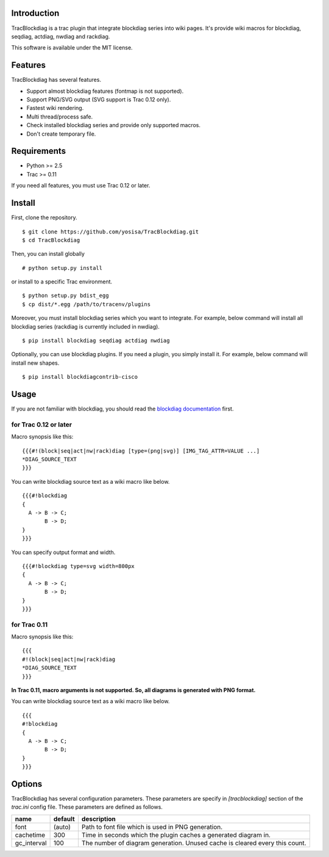 Introduction
============
TracBlockdiag is a trac plugin that integrate blockdiag series into wiki pages.
It's provide wiki macros for blockdiag, seqdiag, actdiag, nwdiag and rackdiag.

This software is available under the MIT license.

Features
========
TracBlockdiag has several features.

- Support almost blockdiag features (fontmap is not supported).
- Support PNG/SVG output (SVG support is Trac 0.12 only).
- Fastest wiki rendering.
- Multi thread/process safe.
- Check installed blockdiag series and provide only supported macros.
- Don't create temporary file.

Requirements
============
- Python >= 2.5
- Trac >= 0.11

If you need all features, you must use Trac 0.12 or later.

Install
=======
First, clone the repository. ::

  $ git clone https://github.com/yosisa/TracBlockdiag.git
  $ cd TracBlockdiag

Then, you can install globally ::

  # python setup.py install

or install to a specific Trac environment. ::

  $ python setup.py bdist_egg
  $ cp dist/*.egg /path/to/tracenv/plugins

Moreover, you must install blockdiag series which you want to integrate.
For example, below command will install all blockdiag series
(rackdiag is currently included in nwdiag). ::

  $ pip install blockdiag seqdiag actdiag nwdiag

Optionally, you can use blockdiag plugins.
If you need a plugin, you simply install it.
For example, below command will install new shapes. ::

  $ pip install blockdiagcontrib-cisco

Usage
=====
If you are not familiar with blockdiag, you should read the `blockdiag documentation <http://blockdiag.com/en/blockdiag/>`_ first.

for Trac 0.12 or later
----------------------
Macro synopsis like this::

  {{{#!(block|seq|act|nw|rack)diag [type=(png|svg)] [IMG_TAG_ATTR=VALUE ...]
  *DIAG_SOURCE_TEXT
  }}}

You can write blockdiag source text as a wiki macro like below. ::

  {{{#!blockdiag
  {
    A -> B -> C;
         B -> D;
  }
  }}}

You can specify output format and width. ::

  {{{#!blockdiag type=svg width=800px
  {
    A -> B -> C;
         B -> D;
  }
  }}}

for Trac 0.11
-------------
Macro synopsis like this::

  {{{
  #!(block|seq|act|nw|rack)diag
  *DIAG_SOURCE_TEXT
  }}}

**In Trac 0.11, macro arguments is not supported.
So, all diagrams is generated with PNG format.**

You can write blockdiag source text as a wiki macro like below. ::

  {{{
  #!blockdiag
  {
    A -> B -> C;
         B -> D;
  }
  }}}

Options
=======
TracBlockdiag has several configuration parameters.
These parameters are specify in `[tracblockdiag]` section of the `trac.ini` config file.
These parameters are defined as follows.

=========== ======= ===========================================================================
name        default description
=========== ======= ===========================================================================
font        (auto)  Path to font file which is used in PNG generation.
cachetime   300     Time in seconds which the plugin caches a generated diagram in.
gc_interval 100     The number of diagram generation. Unused cache is cleared every this count.
=========== ======= ===========================================================================
